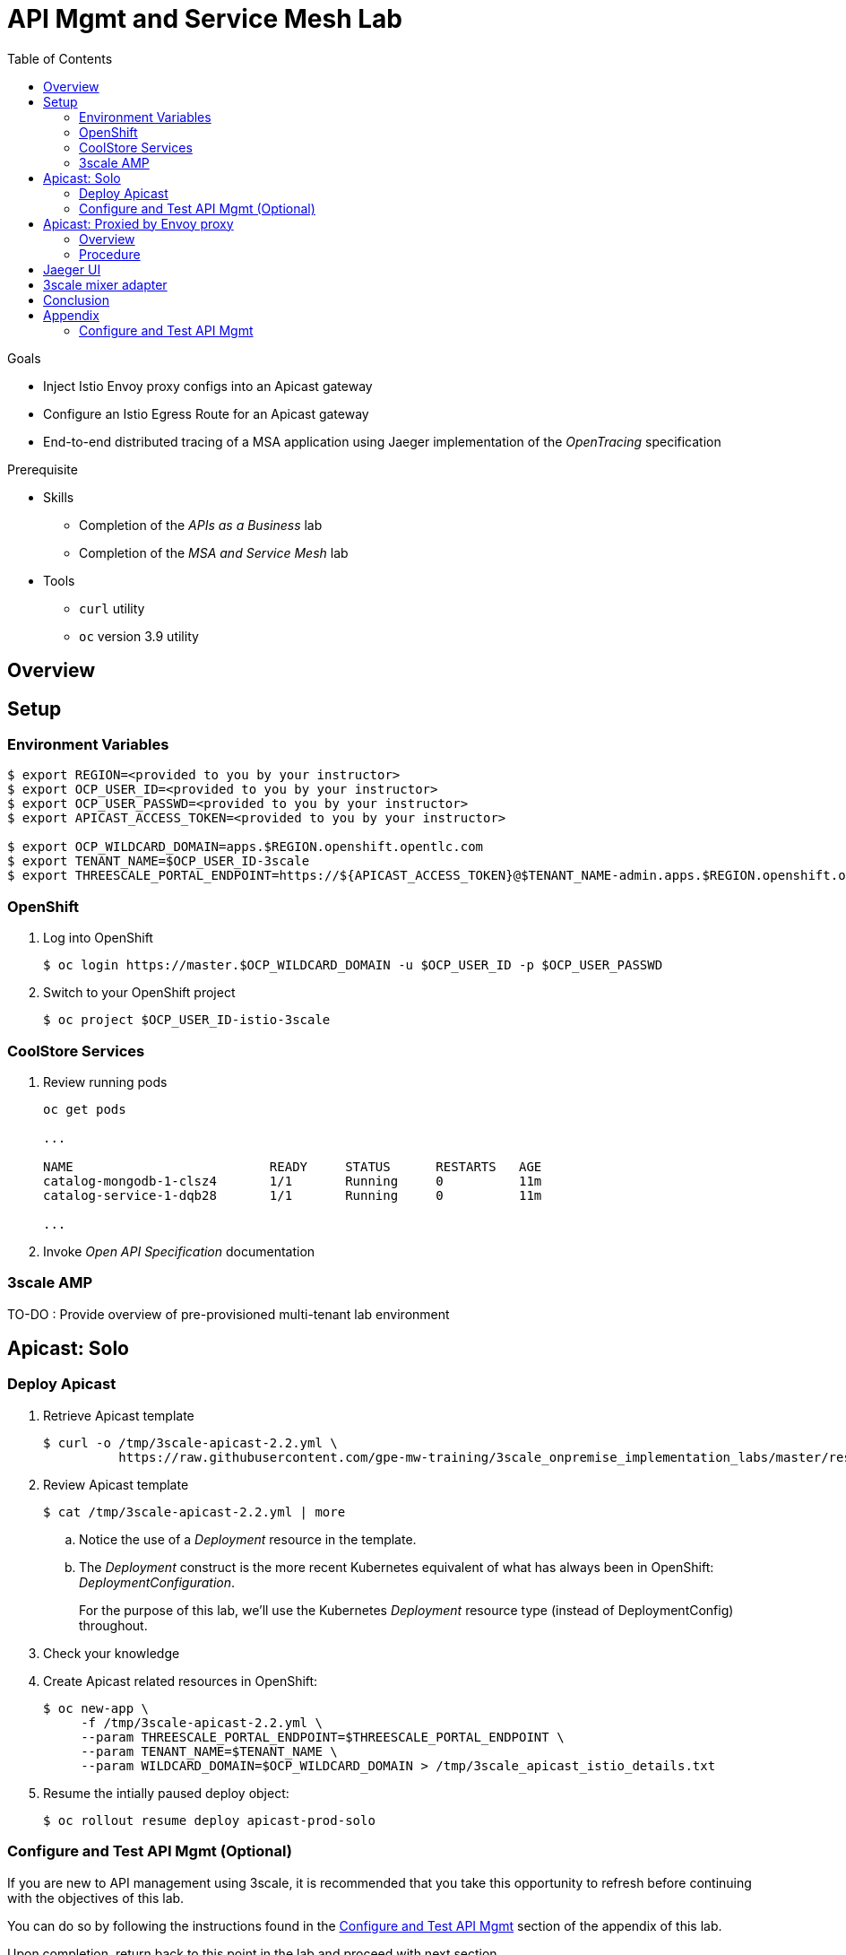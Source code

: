 :noaudio:
:scrollbar:
:data-uri:
:toc2:
:linkattrs:

= API Mgmt and Service Mesh Lab

.Goals
* Inject Istio Envoy proxy configs into an Apicast gateway
* Configure an Istio Egress Route for an Apicast gateway
* End-to-end distributed tracing of a MSA application using Jaeger implementation of the _OpenTracing_ specification

.Prerequisite
* Skills
** Completion of the _APIs as a Business_ lab
** Completion of the _MSA and Service Mesh_ lab
* Tools
** `curl` utility
** `oc` version 3.9 utility

== Overview

== Setup

=== Environment Variables

-----
$ export REGION=<provided to you by your instructor>
$ export OCP_USER_ID=<provided to you by your instructor>
$ export OCP_USER_PASSWD=<provided to you by your instructor>
$ export APICAST_ACCESS_TOKEN=<provided to you by your instructor>

$ export OCP_WILDCARD_DOMAIN=apps.$REGION.openshift.opentlc.com
$ export TENANT_NAME=$OCP_USER_ID-3scale
$ export THREESCALE_PORTAL_ENDPOINT=https://${APICAST_ACCESS_TOKEN}@$TENANT_NAME-admin.apps.$REGION.openshift.opentlc.com
-----

=== OpenShift 

. Log into OpenShift
+
-----
$ oc login https://master.$OCP_WILDCARD_DOMAIN -u $OCP_USER_ID -p $OCP_USER_PASSWD
-----

. Switch to your  OpenShift project
+
-----
$ oc project $OCP_USER_ID-istio-3scale
-----

=== CoolStore Services

. Review running pods
+
-----
oc get pods

...

NAME                          READY     STATUS      RESTARTS   AGE
catalog-mongodb-1-clsz4       1/1       Running     0          11m
catalog-service-1-dqb28       1/1       Running     0          11m

...
-----

. Invoke _Open API Specification_ documentation

=== 3scale AMP

TO-DO :  Provide overview of pre-provisioned multi-tenant lab environment

== Apicast: Solo

=== Deploy Apicast

. Retrieve Apicast template
+
-----
$ curl -o /tmp/3scale-apicast-2.2.yml \
          https://raw.githubusercontent.com/gpe-mw-training/3scale_onpremise_implementation_labs/master/resources/rhte/3scale-apicast-2.2.yml
-----

. Review Apicast template
+
-----
$ cat /tmp/3scale-apicast-2.2.yml | more
-----

.. Notice the use of a _Deployment_ resource in the template.
.. The _Deployment_ construct is the more recent Kubernetes equivalent of what has always been in OpenShift:  _DeploymentConfiguration_.
+
For the purpose of this lab, we'll use the Kubernetes _Deployment_ resource type (instead of DeploymentConfig) throughout.

. Check your knowledge

. Create Apicast related resources in OpenShift:
+
-----
$ oc new-app \
     -f /tmp/3scale-apicast-2.2.yml \
     --param THREESCALE_PORTAL_ENDPOINT=$THREESCALE_PORTAL_ENDPOINT \
     --param TENANT_NAME=$TENANT_NAME \
     --param WILDCARD_DOMAIN=$OCP_WILDCARD_DOMAIN > /tmp/3scale_apicast_istio_details.txt
-----

. Resume the intially paused deploy object:
+
-----
$ oc rollout resume deploy apicast-prod-solo
-----

=== Configure and Test API Mgmt (Optional)

If you are new to API management using 3scale, it is recommended that you take this opportunity to refresh before continuing with the objectives of this lab.

You can do so by following the instructions found in the <<configuretestapi>> section of the appendix of this lab.

Upon completion, return back to this point in the lab and proceed with next section.

If you are already experienced using Red Hat 3scale, then feel free to just proceed to the next section.

== Apicast: Proxied by Envoy proxy

=== Overview

TO-DO:  Architecture diagram

=== Procedure

. View special privileges:
+
-----

TO-DO: view privileged scc on default sa

-----


. View configmap in `istio-system` project
+
-----
$ oc describe configmap istio -n istio-system | more
-----


. Inject Istio configs into a new apicast deployment
+
-----


# The password can be either the :
#   1) [provider key](https://support.3scale.net/docs/terminology#apikey) or 
#   2) [access token](https://support.3scale.net/docs/terminology#tokens) 
# Note: these should not be confused with [service tokens](https://support.3scale.net/docs/terminology#tokens)
# Example: `https://ACCESS-TOKEN@ACCOUNT-admin.3scale.net` (where the host name is the same as the domain for the URL when you are logged into the admin portal from a browser.
# When `THREESCALE_PORTAL_ENDPOINT` environment variable is provided, the gateway will download the configuration from the 3scale on initializing. 
# The configuration includes all the settings provided on the Integration page of the API(s).

# https://3e7d7556ff02f564ded302c6b1648e33@user1-3scale-admin.apps.dev39.openshift.opentlc.com

$ istioctl kube-inject \
           -f ~/lab/3scale_onpremise_implementation_labs/resources/apicast-deploy-istio.yml \
           >> ~/lab/3scale_onpremise_implementation_labs/resources/3scale-apicast-2.2-istio.yml

$ oc new-app \
     -f ~/lab/3scale_onpremise_implementation_labs/resources/3scale-apicast-2.2-istio.yml \
     --param APICAST_ACCESS_TOKEN=$APICAST_ACCESS_TOKEN \
     --param TENANT_NAME=$OCP_USER_ID-3scale \
     --param THREESCALE_PORTAL_ENDPOINT=$THREESCALE_PORTAL_ENDPOINT \
     --param WILDCARD_DOMAIN=$OCP_WILDCARD_DOMAIN > /tmp/3scale_apicast_istio_details.txt
-----


. Resume pauased _apicast_
+
-----
-----


. Investigate _apicast_ provisioning problem
+
-----

...

2018/08/02 08:32:23 [warn] 23#23: *2 [lua] remote_v2.lua:163: call(): failed to get list of services: invalid status: 0 url: https://ratwater-admin.3scale.net/admin/api/services.json, context: ngx.timer
2018/08/02 08:32:23 [info] 23#23: *2 [lua] remote_v1.lua:98: call(): configuration request sent: https://ratwater-admin.3scale.net/admin/api/nginx/spec.json, context: ngx.timer
2018/08/02 08:32:23 [error] 23#23: *2 peer closed connection in SSL handshake, context: ngx.timer
2018/08/02 08:32:23 [warn] 23#23: *2 [lua] remote_v1.lua:108: call(): configuration download error: handshake failed, context: ngx.timer
ERROR: /opt/app-root/src/src/apicast/configuration_loader.lua:57: missing configuration
stack traceback:
	/opt/app-root/src/src/apicast/configuration_loader.lua:57: in function 'boot'
	/opt/app-root/src/libexec/boot.lua:6: in function 'file_gen'
	init_worker_by_lua:49: in function <init_worker_by_lua:47>
	[C]: in function 'xpcall'
	init_worker_by_lua:56: in function <init_worker_by_lua:54>

-----

. Configure a custom Istio _Egress Route_ for Apicast gateway
+
-----
-----

. Re-dploy Istio enabled Apicast gateway

. Modify _service_ to route to new Istio enabled _apicast_
+
-----
-----

. Test

== Jaeger UI

TO-DO : View OpenTracing spans in Jaeger UI

== 3scale mixer adapter

TO-DO :  Juaquim will elaborate on this on Aug 9 during the 3scale F2F .


== Conclusion

As you know, Openresty is Nginx + luaJIT, and right now, we only get OpenTracing information for the "Nginx" part of it, there aren't any OpenTracing libraries for lua.
We are working on being able to use the OpenTracing C++ libraries from LUA, so we can create spans directly from it, and gain even more visibility into APIcast internals. 
For example, this could help debug if that custom policy you just installed is making things slower.

== Appendix


[[configuretestapi]]
=== Configure and Test API Mgmt

. Create Service
.. Click the `API` tab in the top toolbar.
.. Click `Create Service`
+
image::images/create_service.png[]


ifdef::showscript[]
endif::showscript[]




